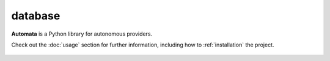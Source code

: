 database
========

**Automata** is a Python library for autonomous providers.

Check out the :doc:`usage` section for further information, including
how to :ref:`installation` the project.

.. note::










..  AUTO-GENERATED CONTENT START
..

    .. toctree::
       :maxdepth: 1

       json_vector_database
       relational_database
       sql_database
       vector_database_provider

..  AUTO-GENERATED CONTENT END
..



